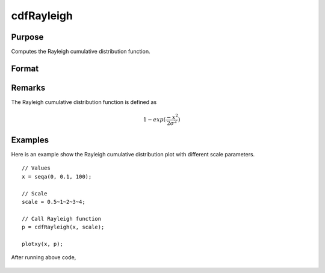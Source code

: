 
cdfRayleigh
==============================================

Purpose
----------------
Computes the Rayleigh cumulative distribution function.

Format
----------------
.. function:: y = cdfRayleigh(x, scale)

    :param x: Values at which to evaluate the cumulative distribution function for the Rayleigh distribution. :math:`x \geq 0`.
    :type x: NxK matrix, Nx1 vector or scalar

    :param scale: Scale parameter, ExE conformable with *x*. :math:`scale > 0`.
    :type scale: NxK matrix, Nx1 vector or scalar

    :returns: **p** (*NxK matrix, Nx1 vector or scalar*) - Each element in *p* is the cumulative distribution function of the Rayleigh distribution evaluated at the corresponding element in *x*.

Remarks
------------

The Rayleigh cumulative distribution function is defined as

.. math:: 1 − exp⁡(\frac{-x^2}{2\sigma^2})

Examples
----------------
Here is an example show the Rayleigh cumulative distribution plot with different scale parameters.

::

    // Values
    x = seqa(0, 0.1, 100);

    // Scale
    scale = 0.5~1~2~3~4;

    // Call Rayleigh function
    p = cdfRayleigh(x, scale);

    plotxy(x, p);

After running above code,

.. figure:: _static/images/cdfRayleigh.png

.. seealso:: Functions :func:`cdfRayleighInv`, :func:`pdfRayleigh`
